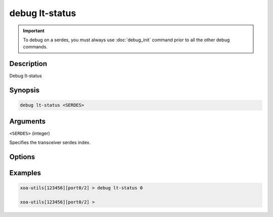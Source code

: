 debug lt-status
======================

.. important::
    
    To debug on a serdes, you must always use :doc:`debug_init` command prior to all the other debug commands.

    
Description
-----------

Debug lt-status



Synopsis
--------

.. code-block:: text

    debug lt-status <SERDES>


Arguments
---------

``<SERDES>`` (integer)

Specifies the transceiver serdes index.


Options
-------



Examples
--------

.. code-block:: text

    xoa-utils[123456][port0/2] > debug lt-status 0

    xoa-utils[123456][port0/2] >






